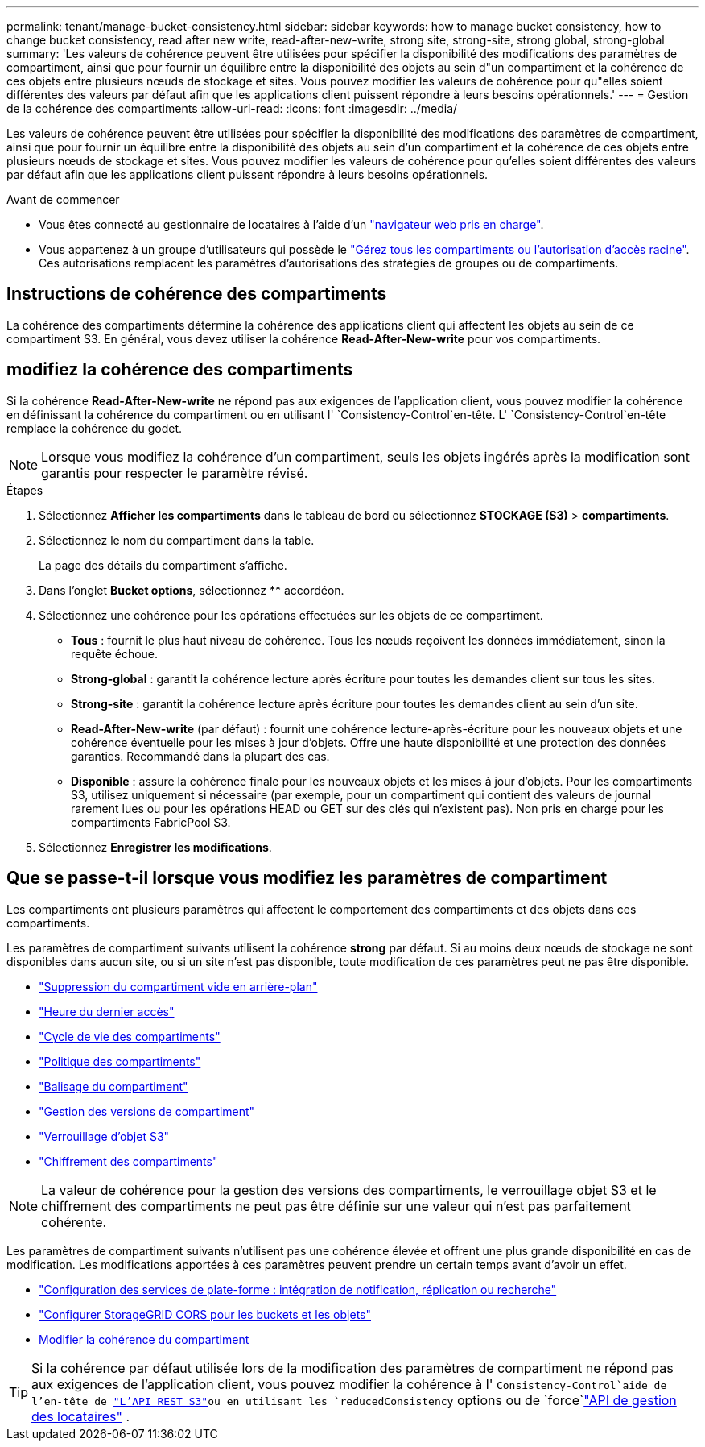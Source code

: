---
permalink: tenant/manage-bucket-consistency.html 
sidebar: sidebar 
keywords: how to manage bucket consistency, how to change bucket consistency, read after new write, read-after-new-write, strong site, strong-site, strong global, strong-global 
summary: 'Les valeurs de cohérence peuvent être utilisées pour spécifier la disponibilité des modifications des paramètres de compartiment, ainsi que pour fournir un équilibre entre la disponibilité des objets au sein d"un compartiment et la cohérence de ces objets entre plusieurs nœuds de stockage et sites. Vous pouvez modifier les valeurs de cohérence pour qu"elles soient différentes des valeurs par défaut afin que les applications client puissent répondre à leurs besoins opérationnels.' 
---
= Gestion de la cohérence des compartiments
:allow-uri-read: 
:icons: font
:imagesdir: ../media/


[role="lead"]
Les valeurs de cohérence peuvent être utilisées pour spécifier la disponibilité des modifications des paramètres de compartiment, ainsi que pour fournir un équilibre entre la disponibilité des objets au sein d'un compartiment et la cohérence de ces objets entre plusieurs nœuds de stockage et sites. Vous pouvez modifier les valeurs de cohérence pour qu'elles soient différentes des valeurs par défaut afin que les applications client puissent répondre à leurs besoins opérationnels.

.Avant de commencer
* Vous êtes connecté au gestionnaire de locataires à l'aide d'un link:../admin/web-browser-requirements.html["navigateur web pris en charge"].
* Vous appartenez à un groupe d'utilisateurs qui possède le link:tenant-management-permissions.html["Gérez tous les compartiments ou l'autorisation d'accès racine"]. Ces autorisations remplacent les paramètres d'autorisations des stratégies de groupes ou de compartiments.




== Instructions de cohérence des compartiments

La cohérence des compartiments détermine la cohérence des applications client qui affectent les objets au sein de ce compartiment S3. En général, vous devez utiliser la cohérence *Read-After-New-write* pour vos compartiments.



== [[change-bucket-consistance]]modifiez la cohérence des compartiments

Si la cohérence *Read-After-New-write* ne répond pas aux exigences de l'application client, vous pouvez modifier la cohérence en définissant la cohérence du compartiment ou en utilisant l' `Consistency-Control`en-tête. L' `Consistency-Control`en-tête remplace la cohérence du godet.


NOTE: Lorsque vous modifiez la cohérence d'un compartiment, seuls les objets ingérés après la modification sont garantis pour respecter le paramètre révisé.

.Étapes
. Sélectionnez *Afficher les compartiments* dans le tableau de bord ou sélectionnez *STOCKAGE (S3)* > *compartiments*.
. Sélectionnez le nom du compartiment dans la table.
+
La page des détails du compartiment s'affiche.

. Dans l'onglet *Bucket options*, sélectionnez ** accordéon.
. Sélectionnez une cohérence pour les opérations effectuées sur les objets de ce compartiment.
+
** *Tous* : fournit le plus haut niveau de cohérence. Tous les nœuds reçoivent les données immédiatement, sinon la requête échoue.
** *Strong-global* : garantit la cohérence lecture après écriture pour toutes les demandes client sur tous les sites.
** *Strong-site* : garantit la cohérence lecture après écriture pour toutes les demandes client au sein d'un site.
** *Read-After-New-write* (par défaut) : fournit une cohérence lecture-après-écriture pour les nouveaux objets et une cohérence éventuelle pour les mises à jour d'objets. Offre une haute disponibilité et une protection des données garanties. Recommandé dans la plupart des cas.
** *Disponible* : assure la cohérence finale pour les nouveaux objets et les mises à jour d'objets. Pour les compartiments S3, utilisez uniquement si nécessaire (par exemple, pour un compartiment qui contient des valeurs de journal rarement lues ou pour les opérations HEAD ou GET sur des clés qui n'existent pas). Non pris en charge pour les compartiments FabricPool S3.


. Sélectionnez *Enregistrer les modifications*.




== Que se passe-t-il lorsque vous modifiez les paramètres de compartiment

Les compartiments ont plusieurs paramètres qui affectent le comportement des compartiments et des objets dans ces compartiments.

Les paramètres de compartiment suivants utilisent la cohérence *strong* par défaut. Si au moins deux nœuds de stockage ne sont disponibles dans aucun site, ou si un site n'est pas disponible, toute modification de ces paramètres peut ne pas être disponible.

* link:deleting-s3-bucket-objects.html["Suppression du compartiment vide en arrière-plan"]
* link:enabling-or-disabling-last-access-time-updates.html["Heure du dernier accès"]
* link:../s3/create-s3-lifecycle-configuration.html["Cycle de vie des compartiments"]
* link:../s3/use-access-policies.html["Politique des compartiments"]
* link:../s3/operations-on-buckets.html["Balisage du compartiment"]
* link:changing-bucket-versioning.html["Gestion des versions de compartiment"]
* link:using-s3-object-lock.html["Verrouillage d'objet S3"]
* link:../admin/reviewing-storagegrid-encryption-methods.html#bucket-encryption-table["Chiffrement des compartiments"]



NOTE: La valeur de cohérence pour la gestion des versions des compartiments, le verrouillage objet S3 et le chiffrement des compartiments ne peut pas être définie sur une valeur qui n'est pas parfaitement cohérente.

Les paramètres de compartiment suivants n'utilisent pas une cohérence élevée et offrent une plus grande disponibilité en cas de modification. Les modifications apportées à ces paramètres peuvent prendre un certain temps avant d'avoir un effet.

* link:considerations-for-platform-services.html["Configuration des services de plate-forme : intégration de notification, réplication ou recherche"]
* link:configuring-cross-origin-resource-sharing-for-buckets-and-objects.html["Configurer StorageGRID CORS pour les buckets et les objets"]
* <<change-bucket-consistency,Modifier la cohérence du compartiment>>



TIP: Si la cohérence par défaut utilisée lors de la modification des paramètres de compartiment ne répond pas aux exigences de l'application client, vous pouvez modifier la cohérence à l' `Consistency-Control`aide de l'en-tête de link:../s3/put-bucket-consistency-request.html["L'API REST S3"]ou en utilisant les `reducedConsistency` options ou de `force`link:understanding-tenant-management-api.html["API de gestion des locataires"] .
